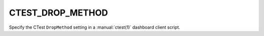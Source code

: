 CTEST_DROP_METHOD
-----------------

Specify the CTest ``DropMethod`` setting
in a :manual:`ctest(1)` dashboard client script.
